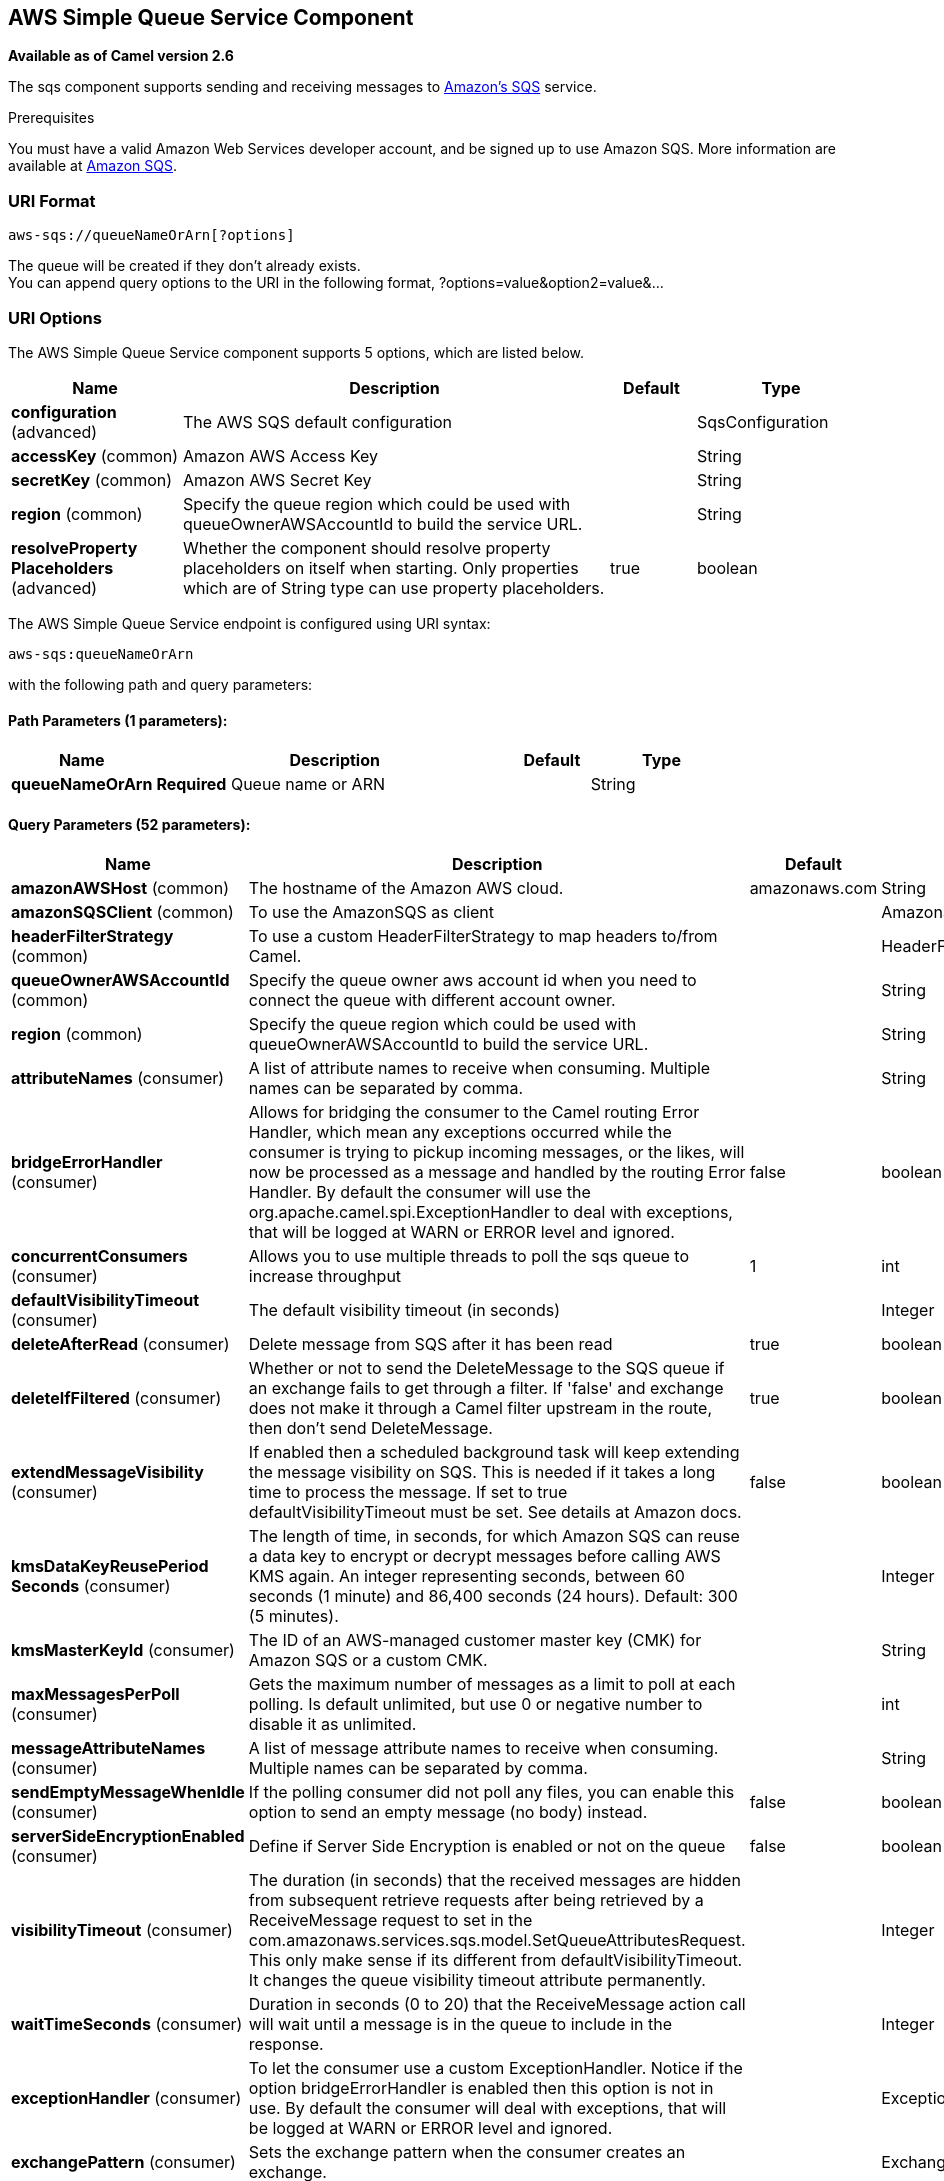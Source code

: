[[aws-sqs-component]]
== AWS Simple Queue Service Component

*Available as of Camel version 2.6*

The sqs component supports sending and receiving messages to
http://aws.amazon.com/sqs[Amazon's SQS] service.

Prerequisites

You must have a valid Amazon Web Services developer account, and be
signed up to use Amazon SQS. More information are available at
http://aws.amazon.com/sqs[Amazon SQS].

### URI Format

[source,java]
------------------------------
aws-sqs://queueNameOrArn[?options]
------------------------------

The queue will be created if they don't already exists. +
 You can append query options to the URI in the following format,
?options=value&option2=value&...

### URI Options


// component options: START
The AWS Simple Queue Service component supports 5 options, which are listed below.



[width="100%",cols="2,5,^1,2",options="header"]
|===
| Name | Description | Default | Type
| *configuration* (advanced) | The AWS SQS default configuration |  | SqsConfiguration
| *accessKey* (common) | Amazon AWS Access Key |  | String
| *secretKey* (common) | Amazon AWS Secret Key |  | String
| *region* (common) | Specify the queue region which could be used with queueOwnerAWSAccountId to build the service URL. |  | String
| *resolveProperty Placeholders* (advanced) | Whether the component should resolve property placeholders on itself when starting. Only properties which are of String type can use property placeholders. | true | boolean
|===
// component options: END








// endpoint options: START
The AWS Simple Queue Service endpoint is configured using URI syntax:

----
aws-sqs:queueNameOrArn
----

with the following path and query parameters:

==== Path Parameters (1 parameters):


[width="100%",cols="2,5,^1,2",options="header"]
|===
| Name | Description | Default | Type
| *queueNameOrArn* | *Required* Queue name or ARN |  | String
|===


==== Query Parameters (52 parameters):


[width="100%",cols="2,5,^1,2",options="header"]
|===
| Name | Description | Default | Type
| *amazonAWSHost* (common) | The hostname of the Amazon AWS cloud. | amazonaws.com | String
| *amazonSQSClient* (common) | To use the AmazonSQS as client |  | AmazonSQS
| *headerFilterStrategy* (common) | To use a custom HeaderFilterStrategy to map headers to/from Camel. |  | HeaderFilterStrategy
| *queueOwnerAWSAccountId* (common) | Specify the queue owner aws account id when you need to connect the queue with different account owner. |  | String
| *region* (common) | Specify the queue region which could be used with queueOwnerAWSAccountId to build the service URL. |  | String
| *attributeNames* (consumer) | A list of attribute names to receive when consuming. Multiple names can be separated by comma. |  | String
| *bridgeErrorHandler* (consumer) | Allows for bridging the consumer to the Camel routing Error Handler, which mean any exceptions occurred while the consumer is trying to pickup incoming messages, or the likes, will now be processed as a message and handled by the routing Error Handler. By default the consumer will use the org.apache.camel.spi.ExceptionHandler to deal with exceptions, that will be logged at WARN or ERROR level and ignored. | false | boolean
| *concurrentConsumers* (consumer) | Allows you to use multiple threads to poll the sqs queue to increase throughput | 1 | int
| *defaultVisibilityTimeout* (consumer) | The default visibility timeout (in seconds) |  | Integer
| *deleteAfterRead* (consumer) | Delete message from SQS after it has been read | true | boolean
| *deleteIfFiltered* (consumer) | Whether or not to send the DeleteMessage to the SQS queue if an exchange fails to get through a filter. If 'false' and exchange does not make it through a Camel filter upstream in the route, then don't send DeleteMessage. | true | boolean
| *extendMessageVisibility* (consumer) | If enabled then a scheduled background task will keep extending the message visibility on SQS. This is needed if it takes a long time to process the message. If set to true defaultVisibilityTimeout must be set. See details at Amazon docs. | false | boolean
| *kmsDataKeyReusePeriod Seconds* (consumer) | The length of time, in seconds, for which Amazon SQS can reuse a data key to encrypt or decrypt messages before calling AWS KMS again. An integer representing seconds, between 60 seconds (1 minute) and 86,400 seconds (24 hours). Default: 300 (5 minutes). |  | Integer
| *kmsMasterKeyId* (consumer) | The ID of an AWS-managed customer master key (CMK) for Amazon SQS or a custom CMK. |  | String
| *maxMessagesPerPoll* (consumer) | Gets the maximum number of messages as a limit to poll at each polling. Is default unlimited, but use 0 or negative number to disable it as unlimited. |  | int
| *messageAttributeNames* (consumer) | A list of message attribute names to receive when consuming. Multiple names can be separated by comma. |  | String
| *sendEmptyMessageWhenIdle* (consumer) | If the polling consumer did not poll any files, you can enable this option to send an empty message (no body) instead. | false | boolean
| *serverSideEncryptionEnabled* (consumer) | Define if Server Side Encryption is enabled or not on the queue | false | boolean
| *visibilityTimeout* (consumer) | The duration (in seconds) that the received messages are hidden from subsequent retrieve requests after being retrieved by a ReceiveMessage request to set in the com.amazonaws.services.sqs.model.SetQueueAttributesRequest. This only make sense if its different from defaultVisibilityTimeout. It changes the queue visibility timeout attribute permanently. |  | Integer
| *waitTimeSeconds* (consumer) | Duration in seconds (0 to 20) that the ReceiveMessage action call will wait until a message is in the queue to include in the response. |  | Integer
| *exceptionHandler* (consumer) | To let the consumer use a custom ExceptionHandler. Notice if the option bridgeErrorHandler is enabled then this option is not in use. By default the consumer will deal with exceptions, that will be logged at WARN or ERROR level and ignored. |  | ExceptionHandler
| *exchangePattern* (consumer) | Sets the exchange pattern when the consumer creates an exchange. |  | ExchangePattern
| *pollStrategy* (consumer) | A pluggable org.apache.camel.PollingConsumerPollingStrategy allowing you to provide your custom implementation to control error handling usually occurred during the poll operation before an Exchange have been created and being routed in Camel. |  | PollingConsumerPoll Strategy
| *delaySeconds* (producer) | Delay sending messages for a number of seconds. |  | Integer
| *messageDeduplicationId Strategy* (producer) | Only for FIFO queues. Strategy for setting the messageDeduplicationId on the message. Can be one of the following options: useExchangeId, useContentBasedDeduplication. For the useContentBasedDeduplication option, no messageDeduplicationId will be set on the message. | useExchangeId | MessageDeduplicationId Strategy
| *messageGroupIdStrategy* (producer) | Only for FIFO queues. Strategy for setting the messageGroupId on the message. Can be one of the following options: useConstant, useExchangeId, usePropertyValue. For the usePropertyValue option, the value of property CamelAwsMessageGroupId will be used. |  | MessageGroupIdStrategy
| *operation* (producer) | The operation to do in case the user don't want to send only a message |  | SqsOperations
| *delayQueue* (advanced) | Define if you want to apply delaySeconds option to the queue or on single messages | false | boolean
| *queueUrl* (advanced) | To define the queueUrl explicitly. All other parameters, which would influence the queueUrl, are ignored. This parameter is intended to be used, to connect to a mock implementation of SQS, for testing purposes. |  | String
| *synchronous* (advanced) | Sets whether synchronous processing should be strictly used, or Camel is allowed to use asynchronous processing (if supported). | false | boolean
| *backoffErrorThreshold* (scheduler) | The number of subsequent error polls (failed due some error) that should happen before the backoffMultipler should kick-in. |  | int
| *backoffIdleThreshold* (scheduler) | The number of subsequent idle polls that should happen before the backoffMultipler should kick-in. |  | int
| *backoffMultiplier* (scheduler) | To let the scheduled polling consumer backoff if there has been a number of subsequent idles/errors in a row. The multiplier is then the number of polls that will be skipped before the next actual attempt is happening again. When this option is in use then backoffIdleThreshold and/or backoffErrorThreshold must also be configured. |  | int
| *delay* (scheduler) | Milliseconds before the next poll. You can also specify time values using units, such as 60s (60 seconds), 5m30s (5 minutes and 30 seconds), and 1h (1 hour). | 500 | long
| *greedy* (scheduler) | If greedy is enabled, then the ScheduledPollConsumer will run immediately again, if the previous run polled 1 or more messages. | false | boolean
| *initialDelay* (scheduler) | Milliseconds before the first poll starts. You can also specify time values using units, such as 60s (60 seconds), 5m30s (5 minutes and 30 seconds), and 1h (1 hour). | 1000 | long
| *runLoggingLevel* (scheduler) | The consumer logs a start/complete log line when it polls. This option allows you to configure the logging level for that. | TRACE | LoggingLevel
| *scheduledExecutorService* (scheduler) | Allows for configuring a custom/shared thread pool to use for the consumer. By default each consumer has its own single threaded thread pool. |  | ScheduledExecutor Service
| *scheduler* (scheduler) | To use a cron scheduler from either camel-spring or camel-quartz2 component | none | ScheduledPollConsumer Scheduler
| *schedulerProperties* (scheduler) | To configure additional properties when using a custom scheduler or any of the Quartz2, Spring based scheduler. |  | Map
| *startScheduler* (scheduler) | Whether the scheduler should be auto started. | true | boolean
| *timeUnit* (scheduler) | Time unit for initialDelay and delay options. | MILLISECONDS | TimeUnit
| *useFixedDelay* (scheduler) | Controls if fixed delay or fixed rate is used. See ScheduledExecutorService in JDK for details. | true | boolean
| *proxyHost* (proxy) | To define a proxy host when instantiating the SQS client |  | String
| *proxyPort* (proxy) | To define a proxy port when instantiating the SQS client |  | Integer
| *maximumMessageSize* (queue) | The maximumMessageSize (in bytes) an SQS message can contain for this queue. |  | Integer
| *messageRetentionPeriod* (queue) | The messageRetentionPeriod (in seconds) a message will be retained by SQS for this queue. |  | Integer
| *policy* (queue) | The policy for this queue |  | String
| *receiveMessageWaitTime Seconds* (queue) | If you do not specify WaitTimeSeconds in the request, the queue attribute ReceiveMessageWaitTimeSeconds is used to determine how long to wait. |  | Integer
| *redrivePolicy* (queue) | Specify the policy that send message to DeadLetter queue. See detail at Amazon docs. |  | String
| *accessKey* (security) | Amazon AWS Access Key |  | String
| *secretKey* (security) | Amazon AWS Secret Key |  | String
|===
// endpoint options: END
// spring-boot-auto-configure options: START
=== Spring Boot Auto-Configuration

When using Spring Boot make sure to use the following Maven dependency to have support for auto configuration:

[source,xml]
----
<dependency>
  <groupId>org.apache.camel</groupId>
  <artifactId>camel-aws-sqs-starter</artifactId>
  <version>x.x.x</version>
  <!-- use the same version as your Camel core version -->
</dependency>
----


The component supports 36 options, which are listed below.



[width="100%",cols="2,5,^1,2",options="header"]
|===
| Name | Description | Default | Type
| *camel.component.aws-sqs.access-key* | Amazon AWS Access Key |  | String
| *camel.component.aws-sqs.configuration.access-key* | Amazon AWS Access Key |  | String
| *camel.component.aws-sqs.configuration.amazon-a-w-s-host* | The hostname of the Amazon AWS cloud. | amazonaws.com | String
| *camel.component.aws-sqs.configuration.amazon-s-q-s-client* | To use the AmazonSQS as client |  | AmazonSQS
| *camel.component.aws-sqs.configuration.attribute-names* | A list of attribute names to receive when consuming. Multiple names can be separated by comma. |  | String
| *camel.component.aws-sqs.configuration.concurrent-consumers* | Allows you to use multiple threads to poll the sqs queue to increase throughput | 1 | Integer
| *camel.component.aws-sqs.configuration.default-visibility-timeout* | The default visibility timeout (in seconds) |  | Integer
| *camel.component.aws-sqs.configuration.delay-queue* | Define if you want to apply delaySeconds option to the queue or on single messages | false | Boolean
| *camel.component.aws-sqs.configuration.delay-seconds* | Delay sending messages for a number of seconds. |  | Integer
| *camel.component.aws-sqs.configuration.delete-after-read* | Delete message from SQS after it has been read | true | Boolean
| *camel.component.aws-sqs.configuration.delete-if-filtered* | Whether or not to send the DeleteMessage to the SQS queue if an exchange fails to get through a filter. If 'false' and exchange does not make it through a Camel filter upstream in the route, then don't send DeleteMessage. | true | Boolean
| *camel.component.aws-sqs.configuration.extend-message-visibility* | If enabled then a scheduled background task will keep extending the message visibility on SQS. This is needed if it takes a long time to process the message. If set to true defaultVisibilityTimeout must be set. See details at Amazon docs. | false | Boolean
| *camel.component.aws-sqs.configuration.kms-data-key-reuse-period-seconds* | The length of time, in seconds, for which Amazon SQS can reuse a data key to encrypt or decrypt messages before calling AWS KMS again. An integer representing seconds, between 60 seconds (1 minute) and 86,400 seconds (24 hours). Default: 300 (5 minutes). |  | Integer
| *camel.component.aws-sqs.configuration.kms-master-key-id* | The ID of an AWS-managed customer master key (CMK) for Amazon SQS or a custom CMK. |  | String
| *camel.component.aws-sqs.configuration.maximum-message-size* | The maximumMessageSize (in bytes) an SQS message can contain for this queue. |  | Integer
| *camel.component.aws-sqs.configuration.message-attribute-names* | A list of message attribute names to receive when consuming. Multiple names can be separated by comma. |  | String
| *camel.component.aws-sqs.configuration.message-deduplication-id-strategy* | Only for FIFO queues. Strategy for setting the messageDeduplicationId on the message. Can be one of the following options: *useExchangeId*, *useContentBasedDeduplication*. For the *useContentBasedDeduplication* option, no messageDeduplicationId will be set on the message. | useExchangeId | String
| *camel.component.aws-sqs.configuration.message-group-id-strategy* | Only for FIFO queues. Strategy for setting the messageGroupId on the message. Can be one of the following options: *useConstant*, *useExchangeId*, *usePropertyValue*. For the *usePropertyValue* option, the value of property "CamelAwsMessageGroupId" will be used. |  | String
| *camel.component.aws-sqs.configuration.message-retention-period* | The messageRetentionPeriod (in seconds) a message will be retained by SQS for this queue. |  | Integer
| *camel.component.aws-sqs.configuration.policy* | The policy for this queue |  | String
| *camel.component.aws-sqs.configuration.proxy-host* | To define a proxy host when instantiating the SQS client |  | String
| *camel.component.aws-sqs.configuration.proxy-port* | To define a proxy port when instantiating the SQS client |  | Integer
| *camel.component.aws-sqs.configuration.queue-name* | Name of queue. The queue will be created if they don't already exists. |  | String
| *camel.component.aws-sqs.configuration.queue-owner-a-w-s-account-id* | Specify the queue owner aws account id when you need to connect the queue with different account owner. |  | String
| *camel.component.aws-sqs.configuration.queue-url* | To define the queueUrl explicitly. All other parameters, which would influence the queueUrl, are ignored. This parameter is intended to be used, to connect to a mock implementation of SQS, for testing purposes. |  | String
| *camel.component.aws-sqs.configuration.receive-message-wait-time-seconds* | If you do not specify WaitTimeSeconds in the request, the queue attribute ReceiveMessageWaitTimeSeconds is used to determine how long to wait. |  | Integer
| *camel.component.aws-sqs.configuration.redrive-policy* | Specify the policy that send message to DeadLetter queue. See detail at Amazon docs. |  | String
| *camel.component.aws-sqs.configuration.region* | Specify the queue region which could be used with queueOwnerAWSAccountId to build the service URL. |  | String
| *camel.component.aws-sqs.configuration.secret-key* | Amazon AWS Secret Key |  | String
| *camel.component.aws-sqs.configuration.server-side-encryption-enabled* | Define if Server Side Encryption is enabled or not on the queue | false | Boolean
| *camel.component.aws-sqs.configuration.visibility-timeout* | The duration (in seconds) that the received messages are hidden from subsequent retrieve requests after being retrieved by a ReceiveMessage request to set in the com.amazonaws.services.sqs.model.SetQueueAttributesRequest. This only make sense if its different from defaultVisibilityTimeout. It changes the queue visibility timeout attribute permanently. |  | Integer
| *camel.component.aws-sqs.configuration.wait-time-seconds* | Duration in seconds (0 to 20) that the ReceiveMessage action call will wait until a message is in the queue to include in the response. |  | Integer
| *camel.component.aws-sqs.enabled* | Whether to enable auto configuration of the aws-sqs component. This is enabled by default. |  | Boolean
| *camel.component.aws-sqs.region* | Specify the queue region which could be used with queueOwnerAWSAccountId to build the service URL. |  | String
| *camel.component.aws-sqs.resolve-property-placeholders* | Whether the component should resolve property placeholders on itself when starting. Only properties which are of String type can use property placeholders. | true | Boolean
| *camel.component.aws-sqs.secret-key* | Amazon AWS Secret Key |  | String
|===
// spring-boot-auto-configure options: END








Required SQS component options

You have to provide the amazonSQSClient in the
Registry or your accessKey and secretKey to access
the http://aws.amazon.com/sqs[Amazon's SQS].

### Batch Consumer

This component implements the Batch Consumer.

This allows you for instance to know how many messages exists in this
batch and for instance let the Aggregator
aggregate this number of messages.

### Usage

#### Message headers set by the SQS producer

[width="100%",cols="10%,10%,80%",options="header",]
|=======================================================================
|Header |Type |Description

|`CamelAwsSqsMD5OfBody` |`String` |The MD5 checksum of the Amazon SQS message.

|`CamelAwsSqsMessageId` |`String` |The Amazon SQS message ID.

|`CamelAwsSqsDelaySeconds` |`Integer` |Since *Camel 2.11*, the delay seconds that the Amazon SQS message can be
see by others.
|=======================================================================

#### Message headers set by the SQS consumer

[width="100%",cols="10%,10%,80%",options="header",]
|=======================================================================
|Header |Type |Description

|`CamelAwsSqsMD5OfBody` |`String` |The MD5 checksum of the Amazon SQS message.

|`CamelAwsSqsMessageId` |`String` |The Amazon SQS message ID. 

|`CamelAwsSqsReceiptHandle` |`String` |The Amazon SQS message receipt handle.

|`CamelAwsSqsMessageAttributes` |`Map<String, String>` |The Amazon SQS message attributes.
|=======================================================================

#### Advanced AmazonSQS configuration

If your Camel Application is running behind a firewall or if you need to
have more control over the AmazonSQS instance configuration, you can
create your own instance:

[source,java]
--------------------------------------------------------------------------------------
AWSCredentials awsCredentials = new BasicAWSCredentials("myAccessKey", "mySecretKey");

ClientConfiguration clientConfiguration = new ClientConfiguration();
clientConfiguration.setProxyHost("http://myProxyHost");
clientConfiguration.setProxyPort(8080);

AmazonSQS client = new AmazonSQSClient(awsCredentials, clientConfiguration);

registry.bind("client", client);
--------------------------------------------------------------------------------------

and refer to it in your Camel aws-sqs component configuration:

[source,java]
---------------------------------------------------------------------------------
from("aws-sqs://MyQueue?amazonSQSClient=#client&delay=5000&maxMessagesPerPoll=5")
.to("mock:result");
---------------------------------------------------------------------------------

#### Creating or updating an SQS Queue

In the SQS Component, when an endpoint is started, a check is executed to obtain information 
about the existence of the queue or not. You're able to customize the creation through the QueueAttributeName 
mapping with the SQSConfiguration option.

[source,java]
---------------------------------------------------------------------------------
from("aws-sqs://MyQueue?amazonSQSClient=#client&delay=5000&maxMessagesPerPoll=5")
.to("mock:result");
---------------------------------------------------------------------------------

In this example if the MyQueue queue is not already created on AWS, it will be created with default parameters from the 
SQS configuration. If it's already up on AWS, the SQS configuration options will be used to override the existent AWS configuration.

#### DelayQueue VS Delay for Single message

From 2.23.0 the component has a new option: delayQueue. When the option is set to true, the SQS Queue will be a DelayQueue with the 
DelaySeconds option as delay. For more information about DelayQueue you can read the https://docs.aws.amazon.com/en_us/AWSSimpleQueueService/latest/SQSDeveloperGuide/sqs-delay-queues.html[AWS SQS documentation].
One important information to take into account is the following:

- For standard queues, the per-queue delay setting is not retroactive—changing the setting doesn't affect the delay of messages already in the queue.
- For FIFO queues, the per-queue delay setting is retroactive—changing the setting affects the delay of messages already in the queue.

as stated in the official documentation. If you want to specify a delay on single messages, you can ignore the delayQueue option, while you can set this option 
to true, if you need to add a fixed delay to all messages enqueued.

#### Server Side Encryption

From 2.24.0 we introduce the Server Side Encryption attributes for a queue. The related option are serverSideEncryptionEnabled, keyMasterKeyId and kmsDataKeyReusePeriod.
The SSE is disabled by default. You need to explicitly set the option to true and set the related parameters as queue attributes.

### Dependencies

Maven users will need to add the following dependency to their pom.xml.

*pom.xml*

[source,xml]
---------------------------------------
<dependency>
    <groupId>org.apache.camel</groupId>
    <artifactId>camel-aws-sqs</artifactId>
    <version>${camel-version}</version>
</dependency>
---------------------------------------

where `${camel-version}` must be replaced by the actual version of Camel
(2.6 or higher).

### JMS-style Selectors

SQS does not allow selectors, but you can effectively achieve this by
using the Camel Filter EIP and setting an
appropriate `visibilityTimeout`. When SQS dispatches a message, it will
wait up to the visibility timeout before it will try to dispatch the
message to a different consumer unless a DeleteMessage is received. By
default, Camel will always send the DeleteMessage at the end of the
route, unless the route ended in failure. To achieve appropriate
filtering and not send the DeleteMessage even on successful completion
of the route, use a Filter:

[source,java]
------------------------------------------------------------------------------------------------------
from("aws-sqs://MyQueue?amazonSQSClient=#client&defaultVisibilityTimeout=5000&deleteIfFiltered=false")
.filter("${header.login} == true")
.to("mock:result");
------------------------------------------------------------------------------------------------------

In the above code, if an exchange doesn't have an appropriate header, it
will not make it through the filter AND also not be deleted from the SQS
queue. After 5000 miliseconds, the message will become visible to other
consumers.

### See Also

* Configuring Camel
* Component
* Endpoint
* Getting Started

* AWS Component

